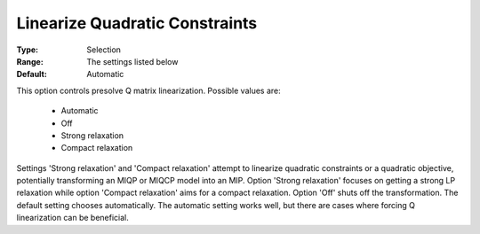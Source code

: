 .. _option-GUROBI-linearize_quadratic_constraints:


Linearize Quadratic Constraints
===============================



:Type:	Selection	
:Range:	The settings listed below	
:Default:	Automatic



This option controls presolve Q matrix linearization. Possible values are:



    *	Automatic
    *	Off
    *	Strong relaxation
    *	Compact relaxation




Settings 'Strong relaxation' and 'Compact relaxation' attempt to linearize quadratic constraints or a quadratic objective, potentially transforming an MIQP or MIQCP model into an MIP. Option 'Strong relaxation' focuses on getting a strong LP relaxation while option 'Compact relaxation' aims for a compact relaxation. Option 'Off' shuts off the transformation. The default setting chooses automatically. The automatic setting works well, but there are cases where forcing Q linearization can be beneficial.

